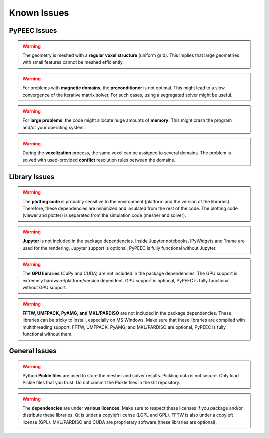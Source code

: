 Known Issues
============

PyPEEC Issues
-------------

.. Warning::
    The geometry is meshed with a **regular voxel structure** (uniform grid).
    This implies that large geometries with small features cannot be meshed efficiently.

.. Warning::
    For problems with **magnetic domains**, the **preconditioner** is not optimal.
    This might lead to a slow convergence of the iterative matrix solver.
    For such cases, using a segregated solver might be useful.

.. Warning::
    For **large problems**, the code might allocate huge amounts of **memory**.
    This might crash the program and/or your operating system.

.. Warning::
    During the **voxelization** process, the same voxel can be assigned to several domains.
    The problem is solved with used-provided **conflict** resolution rules between the domains.

Library Issues
--------------

.. Warning::
    The **plotting code** is probably sensitive to the environment (platform and the version of the libraries).
    Therefore, these dependencies are minimized and insulated from the rest of the code.
    The plotting code (viewer and plotter) is separated from the simulation code (mesher and solver).

.. Warning::
    **Jupyter** is not included in the package dependencies.
    Inside Jupyter notebooks, IPyWidgets and Trame are used for the rendering.
    Jupyter support is optional, PyPEEC is fully functional without Jupyter.

.. Warning::
    The **GPU libraries** (CuPy and CUDA) are not included in the package dependencies.
    The GPU support is extremely hardware/platform/version dependent.
    GPU support is optional, PyPEEC is fully functional without GPU support.

.. Warning::
    **FFTW, UMFPACK, PyAMG, and MKL/PARDISO** are not included in the package dependencies.
    These libraries can be tricky to install, especially on MS Windows.
    Make sure that these libraries are compiled with multithreading support.
    FFTW, UMFPACK, PyAMG, and MKL/PARDISO are optional, PyPEEC is fully functional without them.

General Issues
--------------

.. Warning::
    Python **Pickle files** are used to store the mesher and solver results.
    Pickling data is not secure. Only load Pickle files that you trust.
    Do not commit the Pickle files in the Git repository.

.. Warning::
    The **dependencies** are under **various licences**.
    Make sure to respect these licenses if you package and/or distribute these libraries.
    Qt is under a copyleft license (LGPL and GPL). FFTW is also under a copyleft license (GPL).
    MKL/PARDISO and CUDA are proprietary software (these libraries are optional).
